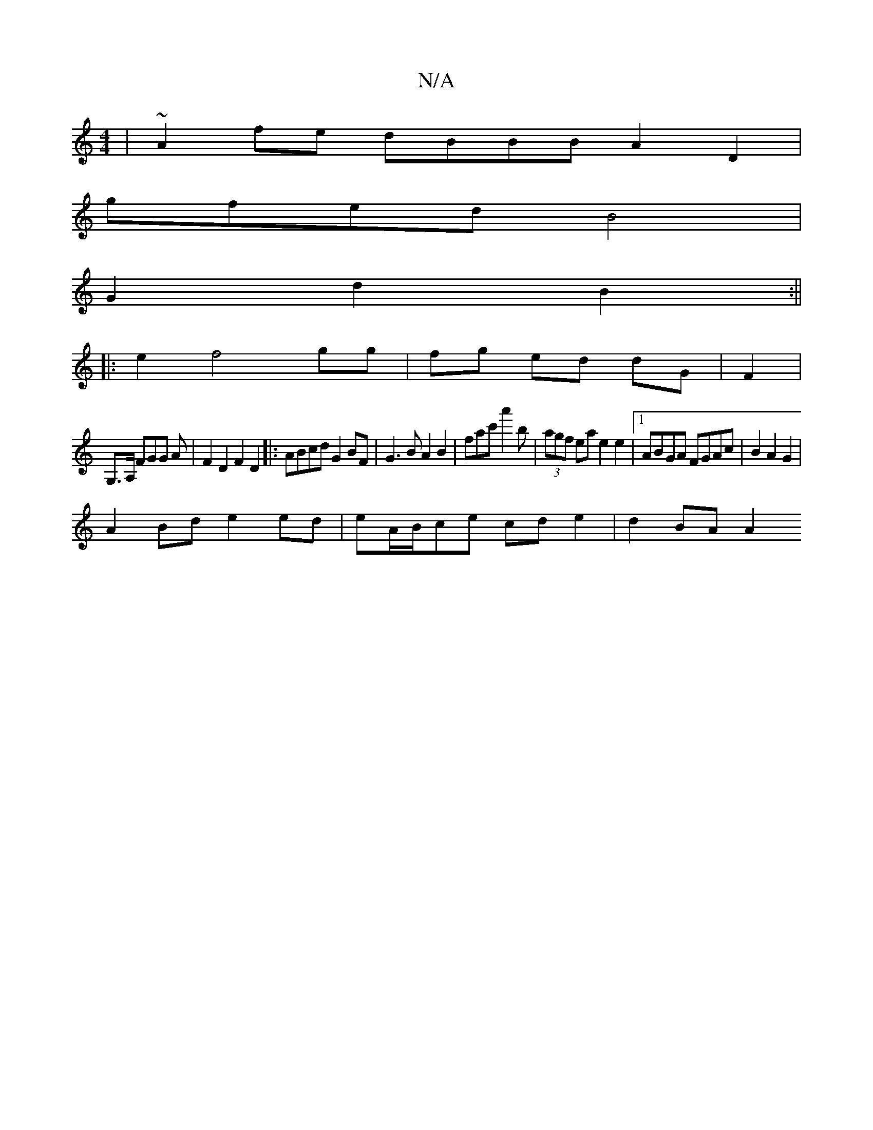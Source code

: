 X:1
T:N/A
M:4/4
R:N/A
K:Cmajor
| ~A2fe dBBB A2 D2 |
gfed B4 |
G2 d2 B2 :||
|: e2 f4 gg | fg ed dG |F2 |
G,>A, FGG A|F2D2 F2 D2|:ABcd G2 BF|G3B A2B2|fac'a'2'b | (3agf ea e2e2 |1 ABGA FGAc|B2A2G2|
A2 Bd e2 ed|eA/B/ce -cd e2 |d2 BA A2